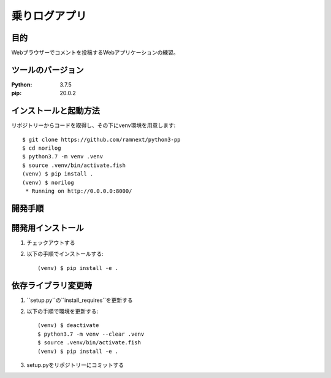==============
乗りログアプリ
==============


目的
====


Webブラウザーでコメントを投稿するWebアプリケーションの練習。


ツールのバージョン
==================
:Python:    3.7.5
:pip:       20.0.2


インストールと起動方法
======================


リポジトリーからコードを取得し、その下にvenv環境を用意します::


    $ git clone https://github.com/ramnext/python3-pp
    $ cd norilog
    $ python3.7 -m venv .venv
    $ source .venv/bin/activate.fish
    (venv) $ pip install .
    (venv) $ norilog
     * Running on http://0.0.0.0:8000/


開発手順
========


開発用インストール
==================


1. チェックアウトする
2. 以下の手順でインストールする::

    (venv) $ pip install -e .


依存ライブラリ変更時
====================


1. ``setup.py``の``install_requires``を更新する
2. 以下の手順で環境を更新する::

    (venv) $ deactivate
    $ python3.7 -m venv --clear .venv
    $ source .venv/bin/activate.fish
    (venv) $ pip install -e .

3. setup.pyをリポジトリーにコミットする

